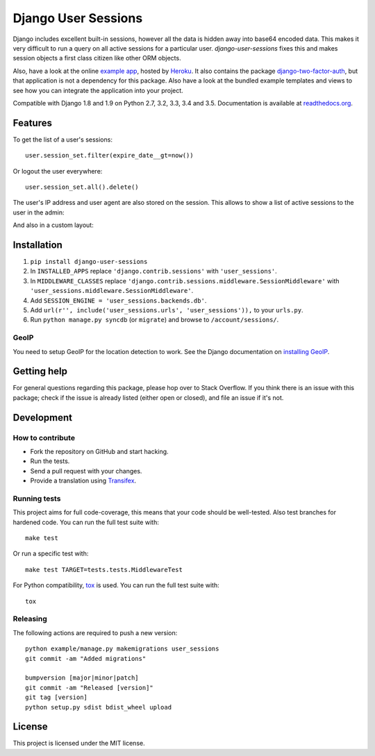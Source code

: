 ====================
Django User Sessions
====================

.. image:: https://travis-ci.org/Bouke/django-user-sessions.png?branch=master
    :alt: Build Status
    :target: https://travis-ci.org/Bouke/django-user-sessions

.. image:: https://coveralls.io/repos/Bouke/django-user-sessions/badge.png?branch=master
    :alt: Test Coverage
    :target: https://coveralls.io/r/Bouke/django-user-sessions?branch=master

.. image:: https://badge.fury.io/py/django-user-sessions.png
    :alt: PyPI
    :target: https://pypi.python.org/pypi/django-user-sessions

Django includes excellent built-in sessions, however all the data is hidden
away into base64 encoded data. This makes it very difficult to run a query on
all active sessions for a particular user. `django-user-sessions` fixes this
and makes session objects a first class citizen like other ORM objects.

Also, have a look at the online `example app`_, hosted by Heroku_. It also
contains the package `django-two-factor-auth`_, but that application is not a
dependency for this package. Also have a look at the bundled example templates
and views to see how you can integrate the application into your project.

Compatible with Django 1.8 and 1.9 on Python 2.7, 3.2, 3.3, 3.4 and 3.5.
Documentation is available at `readthedocs.org`_.


Features
========

To get the list of a user's sessions::

    user.session_set.filter(expire_date__gt=now())

Or logout the user everywhere::

    user.session_set.all().delete()

The user's IP address and user agent are also stored on the session. This
allows to show a list of active sessions to the user in the admin:

.. image:: http://i.imgur.com/YV9Nx3f.png

And also in a custom layout:

.. image:: http://i.imgur.com/d7kZtr9.png


Installation
============
1. ``pip install django-user-sessions``
2. In ``INSTALLED_APPS`` replace ``'django.contrib.sessions'`` with
   ``'user_sessions'``.
3. In ``MIDDLEWARE_CLASSES`` replace
   ``'django.contrib.sessions.middleware.SessionMiddleware'`` with
   ``'user_sessions.middleware.SessionMiddleware'``.
4. Add ``SESSION_ENGINE = 'user_sessions.backends.db'``.
5. Add ``url(r'', include('user_sessions.urls', 'user_sessions')),`` to your
   ``urls.py``.
6. Run ``python manage.py syncdb`` (or ``migrate``) and browse to
   ``/account/sessions/``.

GeoIP
-----
You need to setup GeoIP for the location detection to work. See the Django
documentation on `installing GeoIP`_.


Getting help
============

For general questions regarding this package, please hop over to Stack 
Overflow. If you think there is an issue with this package; check if the
issue is already listed (either open or closed), and file an issue if
it's not.


Development
===========

How to contribute
-----------------
* Fork the repository on GitHub and start hacking.
* Run the tests.
* Send a pull request with your changes.
* Provide a translation using Transifex_.

Running tests
-------------
This project aims for full code-coverage, this means that your code should be
well-tested. Also test branches for hardened code. You can run the full test
suite with::

    make test

Or run a specific test with::

    make test TARGET=tests.tests.MiddlewareTest

For Python compatibility, tox_ is used. You can run the full test suite with::

    tox

Releasing
---------
The following actions are required to push a new version::

    python example/manage.py makemigrations user_sessions
    git commit -am "Added migrations"

    bumpversion [major|minor|patch]
    git commit -am "Released [version]"
    git tag [version]
    python setup.py sdist bdist_wheel upload


License
=======
This project is licensed under the MIT license.


.. _Transifex: https://www.transifex.com/projects/p/django-user-sessions/
.. _`readthedocs.org`: http://django-user-sessions.readthedocs.org/
.. _`example app`: http://example-two-factor-auth.herokuapp.com
.. _Heroku: https://www.heroku.com
.. _`django-two-factor-auth`: https://github.com/Bouke/django-two-factor-auth
.. _installing GeoIP:
   https://docs.djangoproject.com/en/1.6/ref/contrib/gis/geoip/
.. _tox: https://testrun.org/tox/latest/


